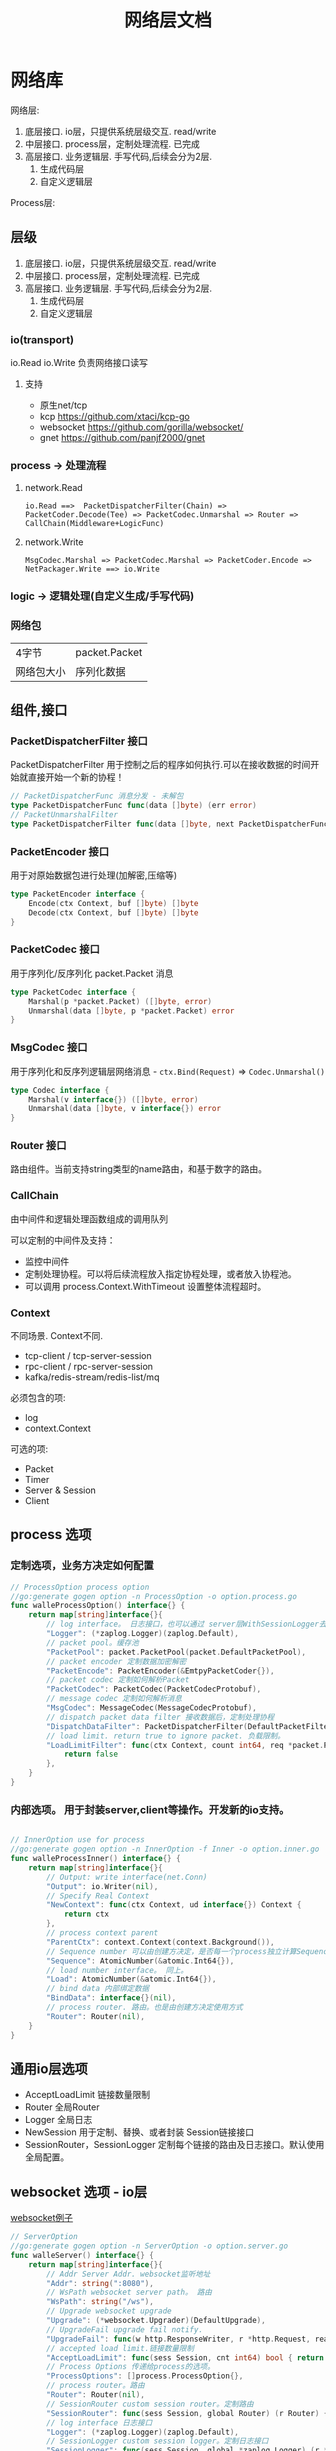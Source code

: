 #+title: 网络层文档

* 网络库

网络层:
 1. 底层接口. io层，只提供系统层级交互. read/write
 2. 中层接口. process层，定制处理流程. 已完成
 3. 高层接口. 业务逻辑层.
    手写代码,后续会分为2层. 
    1. 生成代码层
    2. 自定义逻辑层
[[./doc/img/network.png]]

Process层:
[[./doc/img/process.png]]

** 层级
 1. 底层接口. io层，只提供系统层级交互. read/write
 2. 中层接口. process层，定制处理流程. 已完成
 3. 高层接口. 业务逻辑层.
    手写代码,后续会分为2层. 
    1. 生成代码层
    2. 自定义逻辑层
*** io(transport)
io.Read io.Write 负责网络接口读写
**** 支持
 - 原生net/tcp
 - kcp https://github.com/xtaci/kcp-go
 - websocket https://github.com/gorilla/websocket/
 - gnet https://github.com/panjf2000/gnet
*** process -> 处理流程
**** network.Read
#+begin_example
io.Read ==>  PacketDispatcherFilter(Chain) => PacketCoder.Decode(Tee) => PacketCodec.Unmarshal => Router => CallChain(Middleware+LogicFunc)
#+end_example

**** network.Write
#+begin_example
MsgCodec.Marshal => PacketCodec.Marshal => PacketCoder.Encode => NetPackager.Write ==> io.Write
#+end_example

*** logic -> 逻辑处理(自定义生成/手写代码)
*** 网络包
| 4字节      | packet.Packet |
| 网络包大小 | 序列化数据    |

** 组件,接口
*** PacketDispatcherFilter 接口
PacketDispatcherFilter 用于控制之后的程序如何执行.可以在接收数据的时间开始就直接开始一个新的协程！
#+begin_src go
// PacketDispatcherFunc 消息分发 - 未解包
type PacketDispatcherFunc func(data []byte) (err error)
// PacketUnmarshalFilter
type PacketDispatcherFilter func(data []byte, next PacketDispatcherFunc) (err error)
#+end_src
*** PacketEncoder 接口
用于对原始数据包进行处理(加解密,压缩等)
#+begin_src go
type PacketEncoder interface {
	Encode(ctx Context, buf []byte) []byte
	Decode(ctx Context, buf []byte) []byte
}
#+end_src
*** PacketCodec 接口
用于序列化/反序列化 packet.Packet 消息
#+begin_src go
type PacketCodec interface {
	Marshal(p *packet.Packet) ([]byte, error)
	Unmarshal(data []byte, p *packet.Packet) error
}
#+end_src
*** MsgCodec 接口
用于序列化和反序列逻辑层网络消息 - ~ctx.Bind(Request)~ => ~Codec.Unmarshal()~
#+begin_src go
type Codec interface {
	Marshal(v interface{}) ([]byte, error)
	Unmarshal(data []byte, v interface{}) error
}
#+end_src
*** Router 接口
路由组件。当前支持string类型的name路由，和基于数字的路由。
*** CallChain
由中间件和逻辑处理函数组成的调用队列

可以定制的中间件及支持：
 - 监控中间件
 - 定制处理协程。可以将后续流程放入指定协程处理，或者放入协程池。
 - 可以调用 process.Context.WithTimeout 设置整体流程超时。

*** Context
不同场景. Context不同.
 - tcp-client / tcp-server-session
 - rpc-client / rpc-server-session 
 - kafka/redis-stream/redis-list/mq
必须包含的项:
  - log
  - context.Context
可选的项: 
    - Packet
    - Timer
    - Server & Session
    - Client
      
** process 选项
*** 定制选项，业务方决定如何配置
#+begin_src go
// ProcessOption process option
//go:generate gogen option -n ProcessOption -o option.process.go
func walleProcessOption() interface{} {
	return map[string]interface{}{
		// log interface。 日志接口，也可以通过 server层WithSessionLogger去定制
		"Logger": (*zaplog.Logger)(zaplog.Default),
		// packet pool。缓存池
		"PacketPool": packet.PacketPool(packet.DefaultPacketPool),
		// packet encoder 定制数据加密解密
		"PacketEncode": PacketEncoder(&EmtpyPacketCoder{}),
		// packet codec 定制如何解析Packet
		"PacketCodec": PacketCodec(PacketCodecProtobuf),
		// message codec 定制如何解析消息
		"MsgCodec": MessageCodec(MessageCodecProtobuf),
		// dispatch packet data filter 接收数据后，定制处理协程
		"DispatchDataFilter": PacketDispatcherFilter(DefaultPacketFilter),
		// load limit. return true to ignore packet. 负载限制。
		"LoadLimitFilter": func(ctx Context, count int64, req *packet.Packet) bool {
			return false
		},
	}
}

#+end_src
*** 内部选项。 用于封装server,client等操作。开发新的io支持。
#+begin_src go

// InnerOption use for process
//go:generate gogen option -n InnerOption -f Inner -o option.inner.go
func walleProcessInner() interface{} {
	return map[string]interface{}{
		// Output: write interface(net.Conn)
		"Output": io.Writer(nil),
		// Specify Real Context
		"NewContext": func(ctx Context, ud interface{}) Context {
			return ctx
		},
		// process context parent
		"ParentCtx": context.Context(context.Background()),
		// Sequence number 可以由创建方决定，是否每一个process独立计算Sequence
		"Sequence": AtomicNumber(&atomic.Int64{}),
		// load number interface。 同上。
		"Load": AtomicNumber(&atomic.Int64{}),
		// bind data 内部绑定数据
		"BindData": interface{}(nil),
		// process router. 路由。也是由创建方决定使用方式
		"Router": Router(nil),
	}
}
#+end_src
** 通用io层选项
 - AcceptLoadLimit 链接数量限制
 - Router 全局Router
 - Logger 全局日志
 - NewSession 用于定制、替换、或者封装 Session链接接口
 - SessionRouter，SessionLogger 定制每个链接的路由及日志接口。默认使用全局配置。
** websocket 选项 - io层
[[./example/ws][websocket例子]]
#+begin_src go
// ServerOption
//go:generate gogen option -n ServerOption -o option.server.go
func walleServer() interface{} {
	return map[string]interface{}{
		// Addr Server Addr. websocket监听地址
		"Addr": string(":8080"),
		// WsPath websocket server path。 路由
		"WsPath": string("/ws"),
		// Upgrade websocket upgrade
		"Upgrade": (*websocket.Upgrader)(DefaultUpgrade),
		// UpgradeFail upgrade fail notify.
		"UpgradeFail": func(w http.ResponseWriter, r *http.Request, reason error) {},
		// accepted load limit.链接数量限制
		"AcceptLoadLimit": func(sess Session, cnt int64) bool { return false },
		// Process Options 传递给process的选项。
		"ProcessOptions": []process.ProcessOption{},
		// process router。路由
		"Router": Router(nil),
		// SessionRouter custom session router。定制路由
		"SessionRouter": func(sess Session, global Router) (r Router) { return global },
		// log interface 日志接口
		"Logger": (*zaplog.Logger)(zaplog.Default),
		// SessionLogger custom session logger。定制日志接口
		"SessionLogger": func(sess Session, global *zaplog.Logger) (r *zaplog.Logger) { return global },
		// NewSession custom session。新链接通知
		"NewSession": func(in Session, r *http.Request) (Session, error) { return in, nil },
		// StopImmediately when session finish,business finish immediately.
		// 链接断开后，是否停止处理流程。 应该根据业务分析决定。
		"StopImmediately": false,
		// ReadTimeout read timetout
		"ReadTimeout": time.Duration(0),
		// WriteTimeout write timeout
		"WriteTimeout": time.Duration(0),
		// MaxMessageLimit limit message size
		"MaxMessageLimit": int(0),
		// Write network data method.
		"WriteMethods": WriteMethod(WriteAsync),
		// SendQueueSize async send queue size
		"SendQueueSize": int(1024),
		// Heartbeat use websocket ping/pong.
		"Heartbeat": time.Duration(0),
		// HttpServeMux custom set mux
		"HttpServeMux": (*http.ServeMux)(http.DefaultServeMux),
	}
}
#+end_src

** gnet选项 - io层
[[./example/gnet][gnet例子]]
gnet 当前客户端支持正在开发（dev分支，还有问题，暂时可以使用gotcp）

gnet层封装 支持大部分原始gnet包的配置（日志除外，之后会在walle日志修改时进行统一）

*** server 选项
#+begin_src go
// ServerOption
//go:generate gogen option -n ServerOption -o option.server.go
func walleServer() interface{} {
	return map[string]interface{}{
		// Addr Server Addr
		"Addr": string("tcp://0.0.0.0:8080"),
		// NetOption modify raw options
		"NetConnOption": func(net.Conn) {},
		// accepted load limit
		"AcceptLoadLimit": func(sess Session, cnt int64) bool { return false },
		// Process Options
		"ProcessOptions": []process.ProcessOption{},
		// process router
		"Router": Router(nil),
		// SessionRouter custom session router
		"SessionRouter": func(sess Session, global Router) (r Router) { return global },
		// log interface
		"Logger": (*zaplog.Logger)(zaplog.Default),
		// SessionLogger custom session logger
		"SessionLogger": func(sess Session, global *zaplog.Logger) (r *zaplog.Logger) { return global },
		// NewSession custom session
		"NewSession": func(in Session) (Session, error) { return in, nil },
		// StopImmediately when session finish,business finish immediately.
		"StopImmediately": false,
		// Heartbeat use websocket ping/pong.
		"Heartbeat": time.Duration(0),
		// WithMulticore sets up multi-cores in gnet server.
		"Multicore": false,
		// WithLockOSThread sets up LockOSThread mode for I/O event-loops.
		"LockOSThread": false,
		// WithLoadBalancing sets up the load-balancing algorithm in gnet server.
		"LoadBalancing": gnet.LoadBalancing(gnet.SourceAddrHash),
		// WithNumEventLoop sets up NumEventLoop in gnet server.
		"NumEventLoop": int(0),
		// WithReusePort sets up SO_REUSEPORT socket option.
		"ReusePort": false,
		// WithTCPKeepAlive sets up the SO_KEEPALIVE socket option with duration.
		"TCPKeepAlive": time.Duration(0),
		// WithTCPNoDelay enable/disable the TCP_NODELAY socket option.
		"TCPNoDelay": gnet.TCPSocketOpt(gnet.TCPNoDelay),
		// WithReadBufferCap sets up ReadBufferCap for reading bytes.
		"ReadBufferCap": int(0),
		// WithSocketRecvBuffer sets the maximum socket receive buffer in bytes.
		"SocketRecvBuffer": int(0),
		// WithSocketSendBuffer sets the maximum socket send buffer in bytes.
		"SocketSendBuffer": int(0),
		// WithTicker indicates that a ticker is set.
		"Ticker": time.Duration(0),
		// WithCodec sets up a codec to handle TCP stream.
		"Codec": gnet.ICodec(gnet.ICodec(DefaultGNetCodec)),
	}
}
#+end_src

** gotcp选项 - io层
[[./example/gotcp][gotcp例子]]
*** server
#+begin_src go
// ServerOption
//go:generate gogen option -n ServerOption -o option.server.go
func walleServer() interface{} {
	return map[string]interface{}{
		// Addr Server Addr
		"Addr": string(":8080"),
		// Listen option. can replace kcp wrap
		"Listen": func(addr string) (ln net.Listener, err error) {
			return net.Listen("tcp", addr)
		},
		// NetOption modify raw options
		"NetConnOption": func(net.Conn) {},
		// accepted load limit
		"AcceptLoadLimit": func(sess Session, cnt int64) bool { return false },
		// Process Options
		"ProcessOptions": []process.ProcessOption{},
		// process router
		"Router": Router(nil),
		// SessionRouter custom session router
		"SessionRouter": func(sess Session, global Router) (r Router) { return global },
		// log interface
		"Logger": (*zaplog.Logger)(zaplog.Default),
		// SessionLogger custom session logger
		"SessionLogger": func(sess Session, global *zaplog.Logger) (r *zaplog.Logger) { return global },
		// NewSession custom session
		"NewSession": func(in Session) (Session, error) { return in, nil },
		// StopImmediately when session finish,business finish immediately.
		"StopImmediately": false,
		// ReadTimeout read timetou
		"ReadTimeout": time.Duration(0),
		// WriteTimeout write timeout
		"WriteTimeout": time.Duration(0),
		// Write network data method.
		"WriteMethods": WriteMethod(WriteAsync),
		// SendQueueSize async send queue size
		"SendQueueSize": int(1024),
		// Heartbeat use websocket ping/pong.
		"Heartbeat": time.Duration(0),
		// tcp packet head
		"PacketHeadBuf": func() []byte {
			return make([]byte, 4)
		},
		// read tcp packet head size
		"ReadSize": func(head []byte) (size int) {
			size = int(binary.LittleEndian.Uint32(head))
			return
		},
		// write tcp packet head size
		"WriteSize": func(head []byte, size int) (err error) {
			if size >= math.MaxUint32 {
				return packet.ErrPacketTooLarge
			}
			binary.LittleEndian.PutUint32(head, uint32(size))
			return
		},
		// ReadBufferSize 一定要大于最大消息的大小.每个链接一个缓冲区。
		"ReadBufferSize": int(65535),
		// ReuseReadBuffer 复用read缓存区。影响Process.DispatchFilter.
		// 如果此选项设置为true，在DispatchFilter内如果开启协程，需要手动复制内存。
		// 如果在DispatchFilter内不开启协程，设置为true可以减少内存分配。
		// 默认为false,是为了防止错误的配置导致bug。
		"ReuseReadBuffer": false,
		// MaxMessageSizeLimit limit message size
		"MaxMessageSizeLimit": int(0),
	}
}
#+end_src

*** client
#+begin_src go

// ClientOption
//go:generate gogen option -n ClientOption -f Client -o option.client.go
func walleClient() interface{} {
	return map[string]interface{}{
		// Network tcp/tcp4/tcp6/unix
		"Network": "tcp",
		// Addr Server Addr
		"Addr": string("localhost:8080"),
		// Dialer config net dialer
		"Dialer": func(network, addr string) (conn net.Conn, err error) {
			return net.Dial(network, addr)
		},
		// Process Options
		"ProcessOptions": []process.ProcessOption{},
		// process router
		"Router": Router(nil),
		// log interface
		"Logger": (*zaplog.Logger)(zaplog.Default),
		// AutoReconnect auto reconnect server. zero means not reconnect!
		"AutoReconnectTime": int(5),
		// AutoReconnectWait reconnect wait time
		"AutoReconnectWait": time.Duration(time.Millisecond * 500),
		// StopImmediately when session finish,business finish immediately.
		"StopImmediately": false,
		// ReadTimeout read timeout
		"ReadTimeout": time.Duration(0),
		// WriteTimeout write timeout
		"WriteTimeout": time.Duration(0),
		// Write network data method.
		"WriteMethods": WriteMethod(WriteAsync),
		// SendQueueSize async send queue size
		"SendQueueSize": int(1024),
		// Heartbeat use websocket ping/pong.
		"Heartbeat": time.Duration(0),
		// tcp packet head
		"PacketHeadBuf": func() []byte {
			return make([]byte, 4)
		},
		// read tcp packet head size
		"ReadSize": func(head []byte) (size int) {
			size = int(binary.LittleEndian.Uint32(head))
			return
		},
		// write tcp packet head size
		"WriteSize": func(head []byte, size int) (err error) {
			if size >= math.MaxUint32 {
				return packet.ErrPacketTooLarge
			}
			binary.LittleEndian.PutUint32(head, uint32(size))
			return
		},
		// ReadBufferSize 一定要大于最大消息的大小.每个链接一个缓冲区。
		"ReadBufferSize": int(65535),
		// ReuseReadBuffer 复用read缓存区。影响Process.DispatchFilter.
		// 如果此选项设置为true，在DispatchFilter内如果开启协程，需要手动复制内存。
		// 如果在DispatchFilter内不开启协程，设置为true可以减少内存分配。
		// 默认为false,是为了防止错误的配置导致bug。
		"ReuseReadBuffer": false,
		// MaxMessageSizeLimit limit message size
		"MaxMessageSizeLimit": int(0),
	}
}

#+end_src

*** 定制辅助
**** 定制网络包
通过 PacketHeadBuf，ReadSize，WriteSize 选项，可以定制网络包

 - PacketHeadBuf 返回指定网络包头大小的[]byte
 - ReasSize 从指定长度的网络包头中读取数据负载长度。默认小端。
 - WriteSize 写入指定长度。同ReadSize
**** 读写超时
ReadTimeout,WriteTimeout
**** 读取缓冲区大小
ReadBufferSize 设置读取缓冲区大小，必须大于最大消息长度（MaxMessageSizeLimit）
ReuseReadBuffer 复用read缓存区。影响Process.DispatchFilter.
 - 如果此选项设置为true，在DispatchFilter内如果开启协程，需要手动复制内存。
 - 如果在DispatchFilter内不开启协程，设置为true可以减少内存分配。
 - 默认为false,是为了防止错误的配置导致bug。

建议设置 ReuseReadBuffer，如果需要独立协程，可以在中间件（CallChain）中设置.
** kcp 支持 - io层
[[./example/kcp][kcp例子-仅在gotcp例子基础上添加了以下选项配置修改]]
因为kcp支持go net包接口，所以使用kcp,只需要修改gotcp包option选项即可。
#+begin_src go
// 客户端选项
WithClientOptionsDialer(kcp.GoTCPClientOptionDialer)
// 服务器选项
server.WithListen(kcp.GoTCPServerOptionListen)
#+end_src
